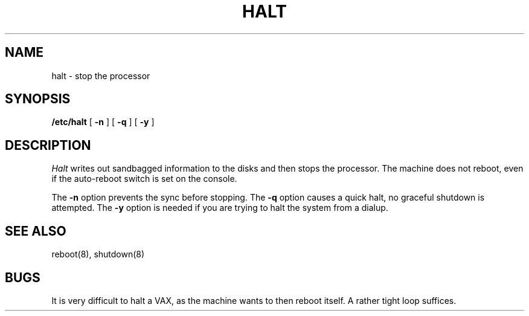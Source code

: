.TH HALT 8 5/11/81
.UC 4
.SH NAME
halt \- stop the processor
.SH SYNOPSIS
.B /etc/halt
[
.B \-n
]
[
.B \-q
]
[
.B \-y
]
.SH DESCRIPTION
.I Halt
writes out sandbagged information to the disks and then stops
the processor.  The machine does not reboot, even if the auto-reboot
switch is set on the console.
.PP
The
.B \-n
option prevents the sync before stopping.  The
.B \-q
option causes a quick halt, no graceful shutdown is attempted.  The
.B \-y
option is needed if you are trying to halt the system from a dialup.
.SH SEE ALSO
reboot(8), shutdown(8)
.SH BUGS
It is very difficult to halt a VAX, as the machine wants to then
reboot itself.  A rather tight loop suffices.

